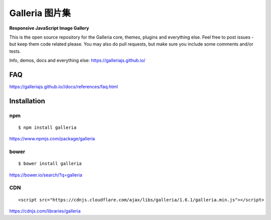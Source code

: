 ********
Galleria 图片集
********

**Responsive JavaScript Image Gallery**

This is the open source repository for the Galleria core, themes, plugins and everything else.
Feel free to post issues - but keep them code related please. You may also do pull requests, but make sure you include some comments and/or tests.

Info, demos, docs and everything else: https://galleriajs.github.io/

FAQ
=============

https://galleriajs.github.io//docs/references/faq.html


Installation
============

npm
---
::

	$ npm install galleria

https://www.npmjs.com/package/galleria


bower
-----
::

	$ bower install galleria

https://bower.io/search/?q=galleria


CDN
---
::

	<script src="https://cdnjs.cloudflare.com/ajax/libs/galleria/1.6.1/galleria.min.js"></script>

https://cdnjs.com/libraries/galleria
